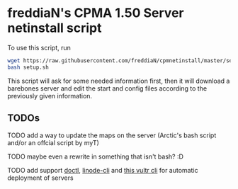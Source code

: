 * freddiaN's CPMA 1.50 Server netinstall script

To use this script, run

#+BEGIN_SRC bash
wget https://raw.githubusercontent.com/freddiaN/cpmnetinstall/master/setup.sh
bash setup.sh
#+END_SRC

This script will ask for some needed information first, then it will download a barebones server and edit the start and config files according to the previously given information.

** TODOs
**** TODO add a way to update the maps on the server (Arctic's bash script and/or an offcial script by myT)
**** TODO maybe even a rewrite in something that isn't bash? :D
**** TODO add support [[https://github.com/digitalocean/doctl][doctl]], [[https://github.com/linode/linode-cli][linode-cli]] and [[https://github.com/JamesClonk/vultr][this vultr cli]] for automatic deployment of servers

